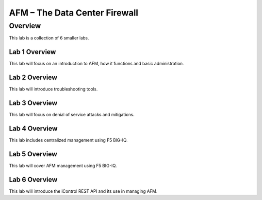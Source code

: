 AFM – The Data Center Firewall
******************************

Overview
========

This lab is a collection of 6 smaller labs.

Lab 1 Overview
--------------

This lab will focus on an introduction to AFM, how it functions and basic administration.

Lab 2 Overview
--------------

This lab will introduce troubleshooting tools.

Lab 3 Overview
--------------

This lab will focus on denial of service attacks and mitigations.

Lab 4 Overview
--------------

This lab includes centralized management using F5 BIG-IQ.

Lab 5 Overview
--------------

This lab will cover AFM management using F5 BIG-IQ.

Lab 6 Overview
--------------

This lab will introduce the iControl REST API and its use in managing AFM.